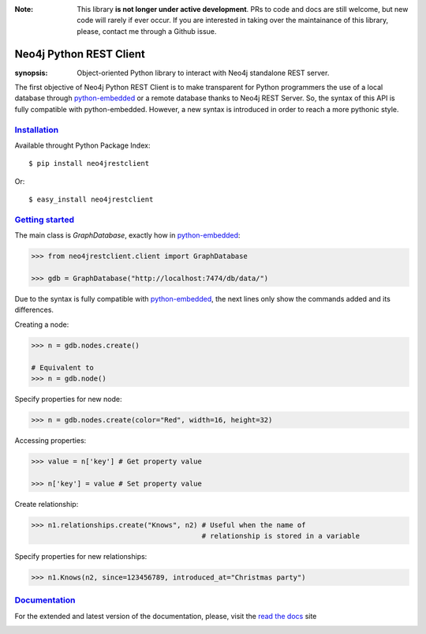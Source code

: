 :Note: This library **is not longer under active development**. PRs to code and docs are still welcome, but new code will rarely if ever occur. If you are interested in taking over the maintainance of this library, please, contact me through a Github issue.


.. image:: https://travis-ci.org/versae/neo4j-rest-client.png?branch=master
  :target: https://travis-ci.org/versae/neo4j-rest-client

.. image:: https://coveralls.io/repos/versae/neo4j-rest-client/badge.png?branch=master
  :target: https://coveralls.io/r/versae/neo4j-rest-client?branch=master

.. image:: https://pypip.in/d/neo4jrestclient/badge.png
    :target: https://pypi.python.org/pypi/neo4jrestclient/
    :alt: Downloads



Neo4j Python REST Client
========================

:synopsis: Object-oriented Python library to interact with Neo4j standalone REST server.

The first objective of Neo4j Python REST Client is to make transparent for
Python programmers the use of a local database through python-embedded_ or a
remote database thanks to Neo4j REST Server. So, the syntax of this API is
fully compatible with python-embedded. However, a new syntax is introduced in
order to reach a more pythonic style.


Installation_
-------------

Available throught Python Package Index::

  $ pip install neo4jrestclient

Or::

  $ easy_install neo4jrestclient


`Getting started`_
------------------

The main class is *GraphDatabase*, exactly how in python-embedded_:

.. code:: python

  >>> from neo4jrestclient.client import GraphDatabase

  >>> gdb = GraphDatabase("http://localhost:7474/db/data/")

Due to the syntax is fully compatible with python-embedded_, the next lines only show
the commands added and its differences.

Creating a node:

.. code:: python

  >>> n = gdb.nodes.create()

  # Equivalent to
  >>> n = gdb.node()

Specify properties for new node:

.. code:: python

  >>> n = gdb.nodes.create(color="Red", width=16, height=32)

Accessing properties:

.. code:: python

  >>> value = n['key'] # Get property value

  >>> n['key'] = value # Set property value

Create relationship:

.. code:: python

  >>> n1.relationships.create("Knows", n2) # Useful when the name of
                                           # relationship is stored in a variable

Specify properties for new relationships:

.. code:: python

  >>> n1.Knows(n2, since=123456789, introduced_at="Christmas party")


Documentation_
--------------

For the extended and latest version of the documentation, please, visit the
`read the docs`_ site



.. _python-embedded: http://docs.neo4j.org/drivers/python-embedded/snapshot/
.. _lucene-querybuilder: http://github.com/scholrly/lucene-querybuilder
.. _`read the docs`: http://readthedocs.org/docs/neo4j-rest-client/en/latest/
.. _Documentation: http://readthedocs.org/docs/neo4j-rest-client/en/latest/
.. _Installation: https://neo4j-rest-client.readthedocs.org/en/latest/info.html#installation
.. _`Getting started`: https://neo4j-rest-client.readthedocs.org/en/latest/info.html#getting-started


.. image:: https://badges.gitter.im/Join%20Chat.svg
   :alt: Join the chat at https://gitter.im/versae/neo4j-rest-client
   :target: https://gitter.im/versae/neo4j-rest-client?utm_source=badge&utm_medium=badge&utm_campaign=pr-badge&utm_content=badge

